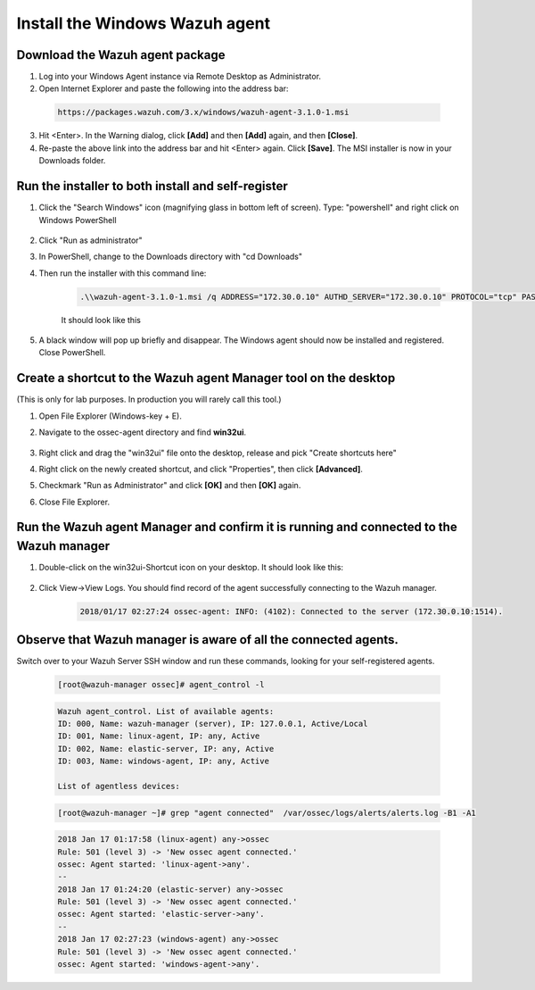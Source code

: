 .. Copyright (C) 2019 Wazuh, Inc.

.. _build_lab_install_windows_agent:

Install the Windows Wazuh agent
===============================

Download the Wazuh agent package
--------------------------------

1. Log into your Windows Agent instance via Remote Desktop as Administrator.

2. Open Internet Explorer and paste the following into the address bar:

  .. code-block:: none

    https://packages.wazuh.com/3.x/windows/wazuh-agent-3.1.0-1.msi

3. Hit <Enter>. In the Warning dialog, click **[Add]** and then **[Add]** again, and then **[Close]**.

4. Re-paste the above link into the address bar and hit <Enter> again.  Click **[Save]**.  The MSI installer is now in your Downloads folder.


Run the installer to both install and self-register
---------------------------------------------------

1. Click the "Search Windows" icon (magnifying glass in bottom left of screen).  Type: "powershell" and right click on Windows PowerShell

    .. thumbnail:: ../../images/learning-wazuh/build-lab/pshell-1.png
        :title: powershell
        :width: 40%

2. Click "Run as administrator"

3. In PowerShell, change to the Downloads directory with "cd Downloads"

4. Then run the installer with this command line:

    .. code-block:: console

        .\\wazuh-agent-3.1.0-1.msi /q ADDRESS="172.30.0.10" AUTHD_SERVER="172.30.0.10" PROTOCOL="tcp" PASSWORD="please123" AGENT_NAME="windows-agent"

    It should look like this

    .. thumbnail:: ../../images/learning-wazuh/build-lab/pshell-2.png
        :title: powershell
        :align: center
        :width: 100%

5.  A black window will pop up briefly and disappear.  The Windows agent should now be installed and registered.  Close PowerShell.


Create a shortcut to the Wazuh agent Manager tool on the desktop
----------------------------------------------------------------

(This is only for lab purposes.  In production you will rarely call this tool.)

1. Open File Explorer (Windows-key + E).

2. Navigate to the ossec-agent directory and find **win32ui**.

    .. thumbnail:: ../../images/learning-wazuh/build-lab/find-wui.png
        :title: find wui
        :align: center
        :width: 100%

3. Right click and drag the "win32ui" file onto the desktop, release and pick "Create shortcuts here"

4. Right click on the newly created shortcut, and click "Properties", then click **[Advanced]**.

5. Checkmark "Run as Administrator" and click **[OK]** and then **[OK]** again.

6. Close File Explorer.


Run the Wazuh agent Manager and confirm it is running and connected to the Wazuh manager
----------------------------------------------------------------------------------------

1. Double-click on the win32ui-Shortcut icon on your desktop.  It should look like this:

    .. thumbnail:: ../../images/learning-wazuh/build-lab/agent-manager.png
        :title: powershell
        :width: 40%


2. Click View->View Logs.  You should find record of the agent successfully connecting to the Wazuh manager.

    .. code-block:: none
        :class: output

        2018/01/17 02:27:24 ossec-agent: INFO: (4102): Connected to the server (172.30.0.10:1514).


Observe that Wazuh manager is aware of all the connected agents.
----------------------------------------------------------------

Switch over to your Wazuh Server SSH window and run these commands, looking for your self-registered agents.

    .. code-block:: console

        [root@wazuh-manager ossec]# agent_control -l

    .. code-block:: none
        :class: output

        Wazuh agent_control. List of available agents:
        ID: 000, Name: wazuh-manager (server), IP: 127.0.0.1, Active/Local
        ID: 001, Name: linux-agent, IP: any, Active
        ID: 002, Name: elastic-server, IP: any, Active
        ID: 003, Name: windows-agent, IP: any, Active

        List of agentless devices:


    .. code-block:: console

        [root@wazuh-manager ~]# grep "agent connected"  /var/ossec/logs/alerts/alerts.log -B1 -A1

    .. code-block:: none
        :class: output
        
        2018 Jan 17 01:17:58 (linux-agent) any->ossec
        Rule: 501 (level 3) -> 'New ossec agent connected.'
        ossec: Agent started: 'linux-agent->any'.
        --
        2018 Jan 17 01:24:20 (elastic-server) any->ossec
        Rule: 501 (level 3) -> 'New ossec agent connected.'
        ossec: Agent started: 'elastic-server->any'.
        --
        2018 Jan 17 02:27:23 (windows-agent) any->ossec
        Rule: 501 (level 3) -> 'New ossec agent connected.'
        ossec: Agent started: 'windows-agent->any'.
